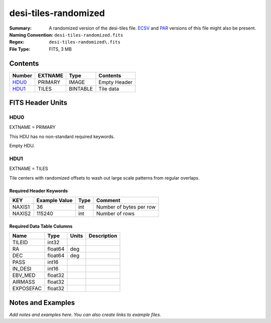 =====================
desi-tiles-randomized
=====================

:Summary: A randomized version of the desi-tiles file. ECSV_
          and PAR_ versions of this file might also be present.
:Naming Convention: ``desi-tiles-randomized.fits``
:Regex: ``desi-tiles-randomized\.fits``
:File Type: FITS, 3 MB

.. _ECSV: https://github.com/astropy/astropy-APEs/blob/master/APE6.rst
.. _PAR: http://www.sdss.org/dr13/software/par/

Contents
========

====== ======= ======== ===================
Number EXTNAME Type     Contents
====== ======= ======== ===================
HDU0_  PRIMARY IMAGE    Empty Header
HDU1_  TILES   BINTABLE Tile data
====== ======= ======== ===================


FITS Header Units
=================

HDU0
----

EXTNAME = PRIMARY

This HDU has no non-standard required keywords.

Empty HDU.

HDU1
----

EXTNAME = TILES

Tile centers with randomized offsets to wash out large scale patterns from
regular overlaps.

Required Header Keywords
~~~~~~~~~~~~~~~~~~~~~~~~

====== ============= ==== =======================
KEY    Example Value Type Comment
====== ============= ==== =======================
NAXIS1 36            int  Number of bytes per row
NAXIS2 115240        int  Number of rows
====== ============= ==== =======================

Required Data Table Columns
~~~~~~~~~~~~~~~~~~~~~~~~~~~

========= ======= ===== ===========
Name      Type    Units Description
========= ======= ===== ===========
TILEID    int32
RA        float64 deg
DEC       float64 deg
PASS      int16
IN_DESI   int16
EBV_MED   float32
AIRMASS   float32
EXPOSEFAC float32
========= ======= ===== ===========


Notes and Examples
==================

*Add notes and examples here.  You can also create links to example files.*
